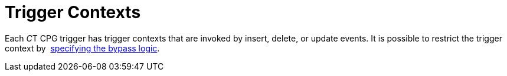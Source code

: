= Trigger Contexts

Each __C__T CPG trigger has trigger contexts that are invoked by insert,
delete, or update events. It is possible to restrict the trigger
context by  xref:admin-guide/triggers-management/enabling-the-bypass-logic[specifying the bypass
logic].


